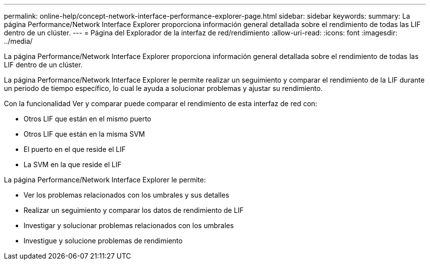 ---
permalink: online-help/concept-network-interface-performance-explorer-page.html 
sidebar: sidebar 
keywords:  
summary: La página Performance/Network Interface Explorer proporciona información general detallada sobre el rendimiento de todas las LIF dentro de un clúster. 
---
= Página del Explorador de la interfaz de red/rendimiento
:allow-uri-read: 
:icons: font
:imagesdir: ../media/


[role="lead"]
La página Performance/Network Interface Explorer proporciona información general detallada sobre el rendimiento de todas las LIF dentro de un clúster.

La página Performance/Network Interface Explorer le permite realizar un seguimiento y comparar el rendimiento de la LIF durante un periodo de tiempo específico, lo cual le ayuda a solucionar problemas y ajustar su rendimiento.

Con la funcionalidad Ver y comparar puede comparar el rendimiento de esta interfaz de red con:

* Otros LIF que están en el mismo puerto
* Otros LIF que están en la misma SVM
* El puerto en el que reside el LIF
* La SVM en la que reside el LIF


La página Performance/Network Interface Explorer le permite:

* Ver los problemas relacionados con los umbrales y sus detalles
* Realizar un seguimiento y comparar los datos de rendimiento de LIF
* Investigar y solucionar problemas relacionados con los umbrales
* Investigue y solucione problemas de rendimiento

